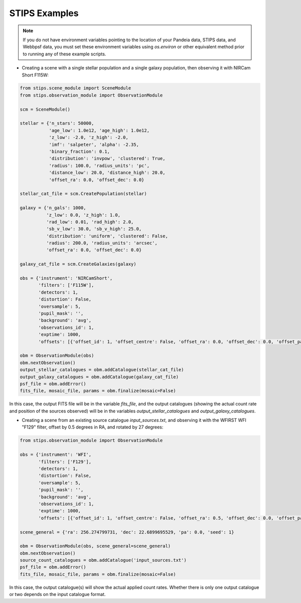 STIPS Examples
===============
.. note::

    If you do not have environment variables pointing to the location of your Pandeia data,
    STIPS data, and Webbpsf data, you must set these environment variables using `os.environ` or other
    equivalent method prior to running any of these example scripts.

* Creating a scene with a single stellar population and a single galaxy population, then observing
  it with NIRCam Short F115W:

.. code-block:: python

    from stips.scene_module import SceneModule
    from stips.observation_module import ObservationModule

    scm = SceneModule()

    stellar = {'n_stars': 50000,
               'age_low': 1.0e12, 'age_high': 1.0e12,
               'z_low': -2.0, 'z_high': -2.0,
               'imf': 'salpeter', 'alpha': -2.35,
               'binary_fraction': 0.1,
               'distribution': 'invpow', 'clustered': True,
               'radius': 100.0, 'radius_units': 'pc',
               'distance_low': 20.0, 'distance_high': 20.0,
               'offset_ra': 0.0, 'offset_dec': 0.0}

    stellar_cat_file = scm.CreatePopulation(stellar)

    galaxy = {'n_gals': 1000,
              'z_low': 0.0, 'z_high': 1.0,
              'rad_low': 0.01, 'rad_high': 2.0,
              'sb_v_low': 30.0, 'sb_v_high': 25.0,
              'distribution': 'uniform', 'clustered': False,
              'radius': 200.0, 'radius_units': 'arcsec',
              'offset_ra': 0.0, 'offset_dec': 0.0}

    galaxy_cat_file = scm.CreateGalaxies(galaxy)

    obs = {'instrument': 'NIRCamShort',
           'filters': ['F115W'],
           'detectors': 1,
           'distortion': False,
           'oversample': 5,
           'pupil_mask': '',
           'background': 'avg',
           'observations_id': 1,
           'exptime': 1000,
           'offsets': [{'offset_id': 1, 'offset_centre': False, 'offset_ra': 0.0, 'offset_dec': 0.0, 'offset_pa': 0.0}]}

    obm = ObservationModule(obs)
    obm.nextObservation()
    output_stellar_catalogues = obm.addCatalogue(stellar_cat_file)
    output_galaxy_catalogues = obm.addCatalogue(galaxy_cat_file)
    psf_file = obm.addError()
    fits_file, mosaic_file, params = obm.finalize(mosaic=False)


In this case, the output FITS file will be in the variable `fits_file`, and the output catalogues
(showing the actual count rate and position of the sources observed) will be in the variables
`output_stellar_catalogues` and `output_galaxy_catalogues`.

* Creating a scene from an existing source catalogue `input_sources.txt`, and observing it with the
  WFIRST WFI "F129" filter, offset by 0.5 degrees in RA, and rotated by 27 degrees:

.. code-block:: python

    from stips.observation_module import ObservationModule

    obs = {'instrument': 'WFI',
           'filters': ['F129'],
           'detectors': 1,
           'distortion': False,
           'oversample': 5,
           'pupil_mask': '',
           'background': 'avg',
           'observations_id': 1,
           'exptime': 1000,
           'offsets': [{'offset_id': 1, 'offset_centre': False, 'offset_ra': 0.5, 'offset_dec': 0.0, 'offset_pa': 27.0}]}

    scene_general = {'ra': 256.274799731, 'dec': 22.6899695529, 'pa': 0.0, 'seed': 1}

    obm = ObservationModule(obs, scene_general=scene_general)
    obm.nextObservation()
    source_count_catalogues = obm.addCatalogue('input_sources.txt')
    psf_file = obm.addError()
    fits_file, mosaic_file, params = obm.finalize(mosaic=False)

In this case, the output catalogue(s) will show the actual applied count rates. Whether there is
only one output catalogue or two depends on the input catalogue format.
